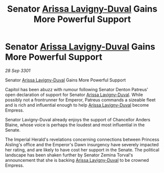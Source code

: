 :PROPERTIES:
:ID:       a1440905-adcd-48a9-bd31-fec6acad5f89
:END:
#+title: Senator [[id:34f3cfdd-0536-40a9-8732-13bf3a5e4a70][Arissa Lavigny-Duval]] Gains More Powerful Support
#+filetags: :3301:galnet:

* Senator [[id:34f3cfdd-0536-40a9-8732-13bf3a5e4a70][Arissa Lavigny-Duval]] Gains More Powerful Support

/28 Sep 3301/

Senator [[id:34f3cfdd-0536-40a9-8732-13bf3a5e4a70][Arissa Lavigny-Duval]] Gains More Powerful Support 
 
Capitol has been abuzz with rumour following Senator Denton Patreus' open declaration of support for Senator [[id:34f3cfdd-0536-40a9-8732-13bf3a5e4a70][Arissa Lavigny-Duval]]. While possibly not a frontrunner for Emperor, Patreus commands a sizeable fleet and is rich and influential enough to help [[id:34f3cfdd-0536-40a9-8732-13bf3a5e4a70][Arissa Lavigny-Duval]] become Empress. 

Senator Lavigny-Duval already enjoys the support of Chancellor Anders Blaine, whose voice is perhaps the loudest and most influential in the Senate.  

The Imperial Herald's revelations concerning connections between Princess Aisling's office and the Emperor's Dawn insurgency have severely impacted her rating, and are likely to have cost her support in the Senate. The political landscape has been shaken further by Senator Zemina Torval's announcement that she is backing [[id:34f3cfdd-0536-40a9-8732-13bf3a5e4a70][Arissa Lavigny-Duval]] to be crowned Empress.
